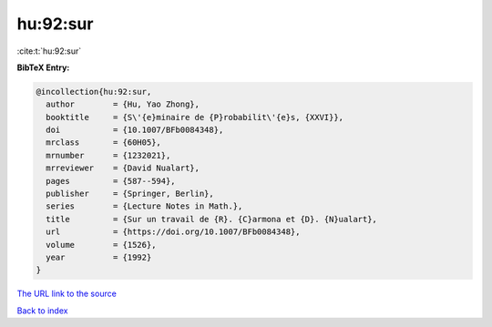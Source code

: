 hu:92:sur
=========

:cite:t:`hu:92:sur`

**BibTeX Entry:**

.. code-block:: bibtex

   @incollection{hu:92:sur,
     author        = {Hu, Yao Zhong},
     booktitle     = {S\'{e}minaire de {P}robabilit\'{e}s, {XXVI}},
     doi           = {10.1007/BFb0084348},
     mrclass       = {60H05},
     mrnumber      = {1232021},
     mrreviewer    = {David Nualart},
     pages         = {587--594},
     publisher     = {Springer, Berlin},
     series        = {Lecture Notes in Math.},
     title         = {Sur un travail de {R}. {C}armona et {D}. {N}ualart},
     url           = {https://doi.org/10.1007/BFb0084348},
     volume        = {1526},
     year          = {1992}
   }

`The URL link to the source <https://doi.org/10.1007/BFb0084348>`__


`Back to index <../By-Cite-Keys.html>`__

